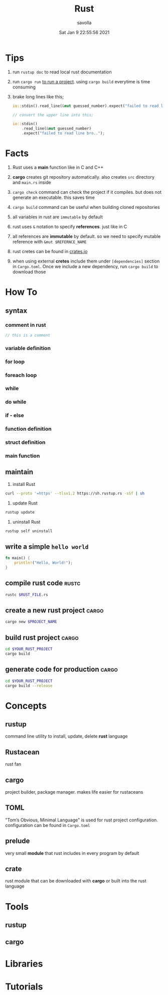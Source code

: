 #+TITLE: Rust
#+STARTUP: overview
#+AUTHOR: savolla
#+EMAIL: savolla@protonmail.com
#+DATE: Sat Jan  9 22:55:56 2021

* Tips

1. run =rustup doc= to read local rust documentation

2. run =cargo run= _to run a project_. using =cargo build= everytime is time consuming

3. brake long lines like this;
   #+begin_src rust
io::stdin().read_line(&mut guessed_number).expect("failed to read line bro..");

// convert the upper line into this;

io::stdin()
    .read_line(&mut guessed_number)
    .expect("failed to read line bro..");
   #+end_src

* Facts

1. Rust uses a *main* function like in C and C++

2. *cargo* creates git repository automatically. also creates ~src~ directory and ~main.rs~ inside

3. =cargo check= command can check the project if it compiles. but does not generate an executable. this saves time

4. =cargo build= command can be useful when building cloned repositories

5. all variables in rust are =immutable= by default

6. rust uses =&= notation to specify *references*. just like in C

7. all references are *immutable* by default. so we need to specify mutable reference with =&mut $REFERNCE_NAME=

8. rust cretes can be found in [[https://crates.io/][crates.io]]

9. when using external *cretes* include them under =[dependencies]= section in ~Cargo.toml~. Once we include a new dependency, run =cargo build= to download those

* How To
** syntax
*** comment in rust
#+begin_src rust
// this is a comment
#+end_src
*** variable definition
*** for loop
*** foreach loop
*** while
*** do while
*** if - else
*** function definition
*** struct definition
*** main function
** maintain

1. install Rust
#+begin_src bash :results none
curl --proto '=https' --tlsv1.2 https://sh.rustup.rs -sSf | sh
#+end_src

2. update Rust
#+begin_src sh :results none
rustup update
#+end_src

3. uninstall Rust
#+begin_src sh :results none
rustup self uninstall
#+end_src

** write a simple ~hello world~

#+begin_src rust :results output
fn main() {
    println!("Hello, World!");
}
#+end_src

** compile rust code :rustc:

#+begin_src sh
rustc $RUST_FILE.rs
#+end_src

** create a new rust project :cargo:

#+begin_src sh
cargo new $PROJECT_NAME
#+end_src

** build rust project :cargo:

#+begin_src sh
cd $YOUR_RUST_PROJECT
cargo build
#+end_src

** generate code for production :cargo:

#+begin_src sh
cd $YOUR_RUST_PROJECT
cargo build --release
#+end_src

* Concepts
** rustup
command line utility to install, update, delete *rust* language
** Rustacean
rust fan
** cargo
project builder, package manager. makes life easier for rustaceans
** TOML
"Tom’s Obvious, Minimal Language" is used for rust project configuration. configuration can be found in ~Cargo.toml~
** prelude
very small *module* that rust includes in every program by default
** crate
rust module that can be downloaded with *cargo* or built into the rust language

* Tools
** rustup
** cargo

* Libraries
* Tutorials
